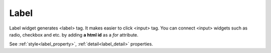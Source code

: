 Label
==================
.. image:: /_static/widgets/label.png

Label widget generates <label> tag. It makes easier to click <input> tag.
You can connect <input> widgets such as radio, checkbox and etc. by adding **a html id** as a *for* attribute.

See :ref:`style<label_property>`, :ref:`detail<label_detail>` properties.
